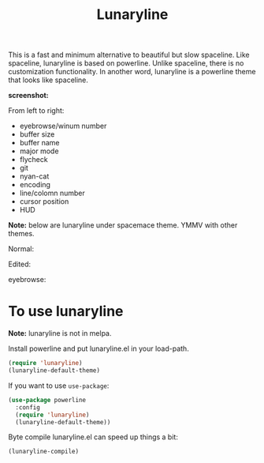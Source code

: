#+TITLE: Lunaryline


This is a fast and minimum alternative to beautiful but slow spaceline.
Like spaceline, lunaryline is based on powerline.
Unlike spaceline, there is no customization functionality.
In another word, lunaryline is a powerline theme that looks like spaceline.

*screenshot:*

From left to right:
- eyebrowse/winum number
- buffer size
- buffer name
- major mode
- flycheck
- git
- nyan-cat
- encoding
- line/colomn number
- cursor position
- HUD
  
*Note:* below are lunaryline under spacemace theme.
YMMV with other themes.

Normal:
[[./screenshot/normal.png]]

Edited:
[[./screenshot/edited.png]]

eyebrowse:
[[./screenshot/eyebrowse.png]]

* To use lunaryline

*Note:* lunaryline is not in melpa.

Install powerline and put lunaryline.el in your load-path.

#+BEGIN_SRC lisp
(require 'lunaryline)
(lunaryline-default-theme)
#+END_SRC

If you want to use =use-package=:
#+BEGIN_SRC lisp
(use-package powerline
  :config 
  (require 'lunaryline)
  (lunaryline-default-theme))
#+END_SRC

Byte compile lunaryline.el can speed up things a bit:
#+BEGIN_SRC lisp
(lunaryline-compile)
#+END_SRC
